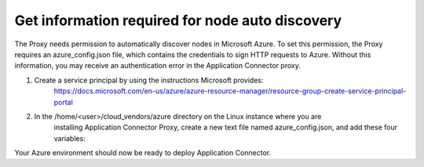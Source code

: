 Get information required for node auto discovery
=============================

The Proxy needs permission to automatically discover nodes in Microsoft Azure. 
To set this permission, the Proxy requires an azure_config.json file, which contains 
the credentials to sign HTTP requests to Azure. Without this information, you may 
receive an authentication error in the Application Connector proxy. 

#. Create a service principal by using the instructions Microsoft provides:
    https://docs.microsoft.com/en-us/azure/azure-resource-manager/resource-group-create-service-principal-portal

#. In the /home/<user>/cloud_vendors/azure directory on the Linux instance where you are 
    installing Application Connector Proxy, create a new text file named azure_config.json, and add
    these four variables:

.. code-block:: json
   {    
            "TENANT":"your tenant ID",
            "AZURE_SUBSCRIPTION_ID":"your azure subscription ID",
            "CLIENT_ID":"client or application ID",
            "APPLICATION_SECRET":"client or application secret (service principle)"
            }


Your Azure environment should now be ready to deploy Application Connector.